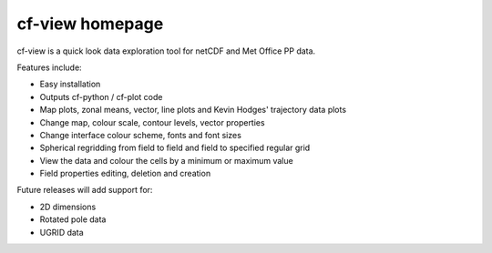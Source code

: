 

cf-view homepage
================

cf-view is a quick look data exploration tool for netCDF and Met Office PP data.  

.. image::  images/cfview.png
   :scale: 40% 

Features include:

- Easy installation 
- Outputs cf-python / cf-plot code
- Map plots, zonal means, vector, line plots and Kevin Hodges' trajectory data plots
- Change map, colour scale, contour levels, vector properties
- Change interface colour scheme, fonts and font sizes
- Spherical regridding from field to field and field to specified regular grid
- View the data and colour the cells by a minimum or maximum value
- Field properties editing, deletion and creation 
   
Future releases will add support for:

- 2D dimensions
- Rotated pole data
- UGRID data










